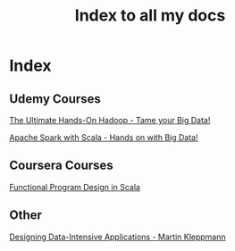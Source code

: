 # Some Emacs notes : https://emacsclub.github.io/html/org_tutorial.html#sec-8-1
# For inline images use C-c C-x C-v to toggle or start typing org-images and tab to see options
# To reload inline image C-c C-x C-M-v
# To export C-c C-e

#+TITLE: Index to all my docs
#+OPTIONS: toc:nil num:0 H:4 ^:nil pri:t
#+HTML_HEAD: <link rel="stylesheet" type="text/css" href="https://gongzhitaao.org/orgcss/org.css"/>


* Index

** Udemy Courses

[[file:./udemy/hadoop.html][The Ultimate Hands-On Hadoop - Tame your Big Data!]] 

[[file:./udemy/spark.org][Apache Spark with Scala - Hands on with Big Data!]]

** Coursera Courses

[[file:./coursera/FPDesign.html][Functional Program Design in Scala]]

** Other

[[file:./design-data-book.html][Designing Data-Intensive Applications - Martin Kleppmann]]
